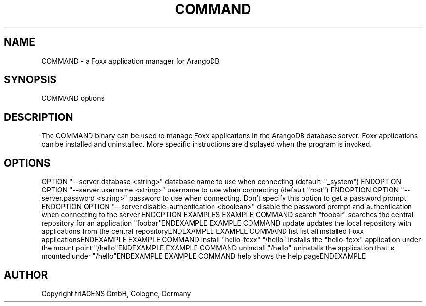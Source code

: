 .TH COMMAND SECTION "DATE" "" "ArangoDB"
.SH NAME
COMMAND - a Foxx application manager for ArangoDB
.SH SYNOPSIS
COMMAND options 
.SH DESCRIPTION
The COMMAND binary can be used to manage Foxx applications in the
ArangoDB database server. Foxx applications can be installed and
uninstalled.
More specific instructions are displayed when the program is invoked.
.SH OPTIONS
OPTION "--server.database <string>"
database name to use when connecting (default: "_system") ENDOPTION
OPTION "--server.username <string>"
username to use when connecting (default "root") ENDOPTION
OPTION "--server.password <string>"
password to use when connecting. Don't specify this option to get a password prompt ENDOPTION
OPTION "--server.disable-authentication <boolean>"
disable the password prompt and authentication when connecting to the server ENDOPTION
EXAMPLES
EXAMPLE COMMAND search "foobar"
searches the central repository for an application "foobar"ENDEXAMPLE
EXAMPLE COMMAND update
updates the local repository with applications from the central repositoryENDEXAMPLE
EXAMPLE COMMAND list
list all installed Foxx applicationsENDEXAMPLE
EXAMPLE COMMAND install "hello-foxx" "/hello"
installs the "hello-foxx" application under the mount point "/hello"ENDEXAMPLE
EXAMPLE COMMAND uninstall "/hello"
uninstalls the application that is mounted under "/hello"ENDEXAMPLE
EXAMPLE COMMAND help
shows the help pageENDEXAMPLE
.SH AUTHOR
Copyright triAGENS GmbH, Cologne, Germany
